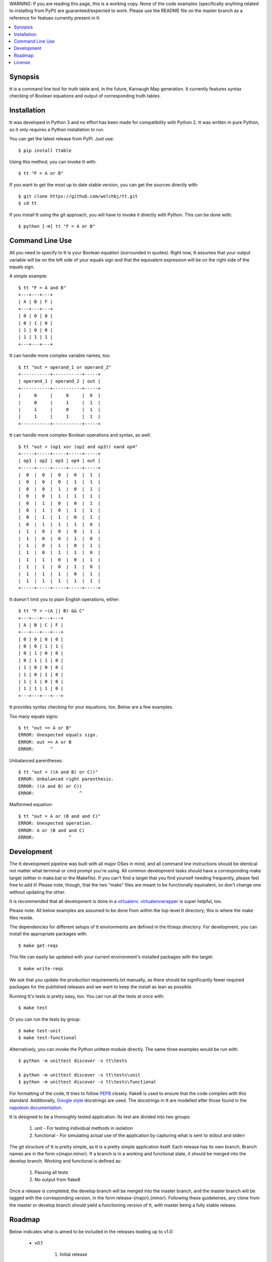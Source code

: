 WARNING:
If you are reading this page, this is a working copy. None of the code examples (specifically anything
related to installing from PyPI) are guaranteed/expected to work. Please use the README file on the master branch
as a reference for featues currently present in tt.

.. contents::
    :local:
    :depth: 1
    :backlinks: none

========
Synopsis
========

tt is a command line tool for truth table and, in the future, Karnaugh Map generation.
It currently features syntax checking of Boolean equations and output of corresponding truth tables.

============
Installation
============

tt was developed in Python 3 and no effort has been made for compatibility with Python 2.
tt was written in pure Python, so it only requires a Python installation to run.

You can get the latest release from PyPI. Just use::

    $ pip install ttable

Using this method, you can invoke tt with::

    $ tt "F = A or B"

If you want to get the most up to date stable version, you can get the sources directly with::

    $ git clone https://github.com/welchbj/tt.git
    $ cd tt

If you install tt using the git approach, you will have to invoke it directly with Python.
This can be done with::

    $ python [-m] tt "F = A or B"

================
Command Line Use
================

All you need to specify to tt is your Boolean equation (surrounded in quotes).
Right now, tt assumes that your output variable will be on the left side of your equals sign and that
the equivalent expression will be on the right side of the equals sign.

A simple example::

    $ tt "F = A and B"
    +---+---+---+
    | A | B | F |
    +---+---+---+
    | 0 | 0 | 0 |
    | 0 | 1 | 0 |
    | 1 | 0 | 0 |
    | 1 | 1 | 1 |
    +---+---+---+

tt can handle more complex variable names, too::

    $ tt "out = operand_1 or operand_2"
    +-----------+-----------+-----+
    | operand_1 | operand_2 | out |
    +-----------+-----------+-----+
    |     0     |     0     |  0  |
    |     0     |     1     |  1  |
    |     1     |     0     |  1  |
    |     1     |     1     |  1  |
    +-----------+-----------+-----+

tt can handle more complex Boolean operations and syntax, as well::

    $ tt "out = (op1 xor (op2 and op3)) nand op4"
    +-----+-----+-----+-----+-----+
    | op1 | op2 | op3 | op4 | out |
    +-----+-----+-----+-----+-----+
    |  0  |  0  |  0  |  0  |  1  |
    |  0  |  0  |  0  |  1  |  1  |
    |  0  |  0  |  1  |  0  |  1  |
    |  0  |  0  |  1  |  1  |  1  |
    |  0  |  1  |  0  |  0  |  1  |
    |  0  |  1  |  0  |  1  |  1  |
    |  0  |  1  |  1  |  0  |  1  |
    |  0  |  1  |  1  |  1  |  0  |
    |  1  |  0  |  0  |  0  |  1  |
    |  1  |  0  |  0  |  1  |  0  |
    |  1  |  0  |  1  |  0  |  1  |
    |  1  |  0  |  1  |  1  |  0  |
    |  1  |  1  |  0  |  0  |  1  |
    |  1  |  1  |  0  |  1  |  0  |
    |  1  |  1  |  1  |  0  |  1  |
    |  1  |  1  |  1  |  1  |  1  |
    +-----+-----+-----+-----+-----+

tt doesn't limit you to plain English operations, either::

    $ tt "F = ~(A || B) && C"
    +---+---+---+---+
    | A | B | C | F |
    +---+---+---+---+
    | 0 | 0 | 0 | 0 |
    | 0 | 0 | 1 | 1 |
    | 0 | 1 | 0 | 0 |
    | 0 | 1 | 1 | 0 |
    | 1 | 0 | 0 | 0 |
    | 1 | 0 | 1 | 0 |
    | 1 | 1 | 0 | 0 |
    | 1 | 1 | 1 | 0 |
    +---+---+---+---+

tt provides syntax checking for your equations, too. Below are a few examples.

Too many equals signs::

    $ tt "out == A or B"
    ERROR: Unexpected equals sign.
    ERROR: out == A or B
    ERROR:      ^

Unbalanced parentheses::

    $ tt "out = ((A and B) or C))"
    ERROR: Unbalanced right parenthesis.
    ERROR: ((A and B) or C))
    ERROR:                 ^

Malformed equation::

    $ tt "out = A or (B and and C)"
    ERROR: Unexpected operation.
    ERROR: A or (B and and C)
    ERROR:             ^

===========
Development
===========

The tt development pipeline was built with all major OSes in mind, and all command line
instructions should be identical not matter what terminal or cmd prompt you're using. 
All common development tasks should have a corresponding make target (either in make.bat or the Makefile). 
If you can't find a target that you find yourself needing frequently, please feel free to add it!
Please note, though, that the two "make" files are meant to be functionally equivalent, 
so don't change one without updating the other.

It is recommended that all development is done in a `virtualenv`_. `virtualenvwrapper`_ is super helpful, too.

.. _virtualenv: https://virtualenv.readthedocs.org/en/latest/userguide.html
.. _virtualenvwrapper: https://virtualenvwrapper.readthedocs.org/en/latest/

Please note: All below examples are assumed to be done from within the top-level tt directory;
this is where the make files reside.

The dependencies for different setups of tt environments are defined in the tt\\reqs directory.
For development, you can install the appropriate packages with::

    $ make get-reqs

This file can easily be updated with your current environment's installed packages with
the target::

    $ make write-reqs

We ask that you update the production requirements.txt manually, as there should be significantly fewer
required packages for the published releases and we want to keep the install as lean as possible.

Running tt's tests is pretty easy, too. You can run all the tests at once with::

    $ make test

Or you can run the tests by group::

    $ make test-unit
    $ make test-functional

Alternatively, you can invoke the Python unittest module directly. The same three examples would be run with::

    $ python -m unittest discover -s tt\tests

    $ python -m unittest discover -s tt\tests\unit
    $ python -m unittest discover -s tt\tests\functional

For formatting of the code, tt tries to follow `PEP8`_ closely. flake8 is used to ensure that the code complies
with this standard. Additionally, `Google style`_ docstrings are used. The docstrings in tt are modelled after 
those found in the `napoleon documentation`_. 

.. _PEP8: https://www.python.org/dev/peps/pep-0008/
.. _Google style: https://google.github.io/styleguide/pyguide.html 
.. _napoleon documentation: http://sphinxcontrib-napoleon.readthedocs.org/en/latest/example_google.html

tt is designed to be a thoroughly tested application. Its test are divided into two groups:

    #. unit - For testing individual methods in isolation
    #. functional - For simulating actual use of the application by capturing what is sent to stdout and stderr

The git structure of tt is pretty simple, as tt is a pretty simple application itself. Each release has its own 
branch. Branch names are in the form v{major.minor}. If a branch is in a working and functional state,
it should be merged into the develop branch. Working and functional is defined as:

    #. Passing all tests
    #. No output from flake8

Once a release is completed, the develop branch will be merged into the master branch, and the master branch 
will be tagged with the corresponding version, in the form release-{major}.{minor}. Following these guideleines, 
any clone from the master or develop branch should yield a functioning version of tt, with master being a fully stable release.

=======
Roadmap
=======

Below indicates what is aimed to be included in the releases leading up to v1.0:

    * v0.1

        #. Initial release

    * v0.2

        #. add make file support
        #. introduce the project's setup.py file
        #. improve requirements management, for both production and development
        #. update README, in reStructuredText instead of markdown
        #. introduce functional test framework
        #. integrate with Travis CI
        #. initial publish to PyPI

    * v0.3

        #. product-of-sum (--pos) and sum-of-product (--sop) form generation for Boolean equations
        #. initial Karnaugh Map generation for equations of up to 4 variables

    * v0.4

        #. add indication of optimal groupings on Karnaugh Maps, perhaps with color via colorama
        #. increase number of variables allowed in Karnaugh Map generation
        #. add --raw modifier to indicate only a plain Karnaugh Map should be output
        #. add --min modifier to --pos and --som forms for minimization of result

    * v0.5

        #. introduce the ability to generate logic circuit diagrams from equations

=======
License
=======

tt uses the `MIT License`_.

.. _MIT License: https://opensource.org/licenses/MIT